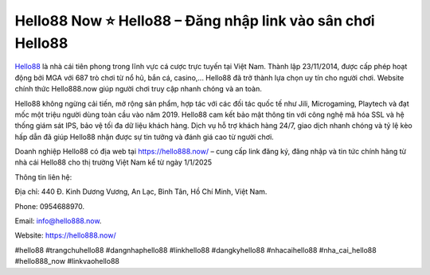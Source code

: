 Hello88 Now ⭐️ Hello88 – Đăng nhập link vào sân chơi Hello88
===================================

`Hello88 <https://hello888.now/>`_ là nhà cái tiên phong trong lĩnh vực cá cược trực tuyến tại Việt Nam. Thành lập 23/11/2014, được cấp phép hoạt động bởi MGA với 687 trò chơi từ nổ hũ, bắn cá, casino,... Hello88 đã trở thành lựa chọn uy tín cho người chơi. Website chính thức Hello888.now giúp người chơi truy cập nhanh chóng và an toàn. 

Hello88 không ngừng cải tiến, mở rộng sản phẩm, hợp tác với các đối tác quốc tế như Jili, Microgaming, Playtech và đạt mốc một triệu người dùng toàn cầu vào năm 2019. Hello88 cam kết bảo mật thông tin với công nghệ mã hóa SSL và hệ thống giám sát IPS, bảo vệ tối đa dữ liệu khách hàng. Dịch vụ hỗ trợ khách hàng 24/7, giao dịch nhanh chóng và tỷ lệ kèo hấp dẫn đã giúp Hello88 nhận được sự tin tưởng và đánh giá cao từ người chơi.

Doanh nghiệp Hello88 có địa web tại https://hello888.now/ – cung cấp link đăng ký, đăng nhập và tin tức chính hãng từ nhà cái Hello88 cho thị trường Việt Nam kể từ ngày 1/1/2025

Thông tin liên hệ: 

Địa chỉ: 440 Đ. Kinh Dương Vương, An Lạc, Bình Tân, Hồ Chí Minh, Việt Nam. 

Phone: 0954688970. 

Email: info@hello888.now. 

Website: https://hello888.now/ 

#hello88 #trangchuhello88 #dangnhaphello88 #linkhello88 #dangkyhello88 #nhacaihello88 #nha_cai_hello88 #hello888_now #linkvaohello88
